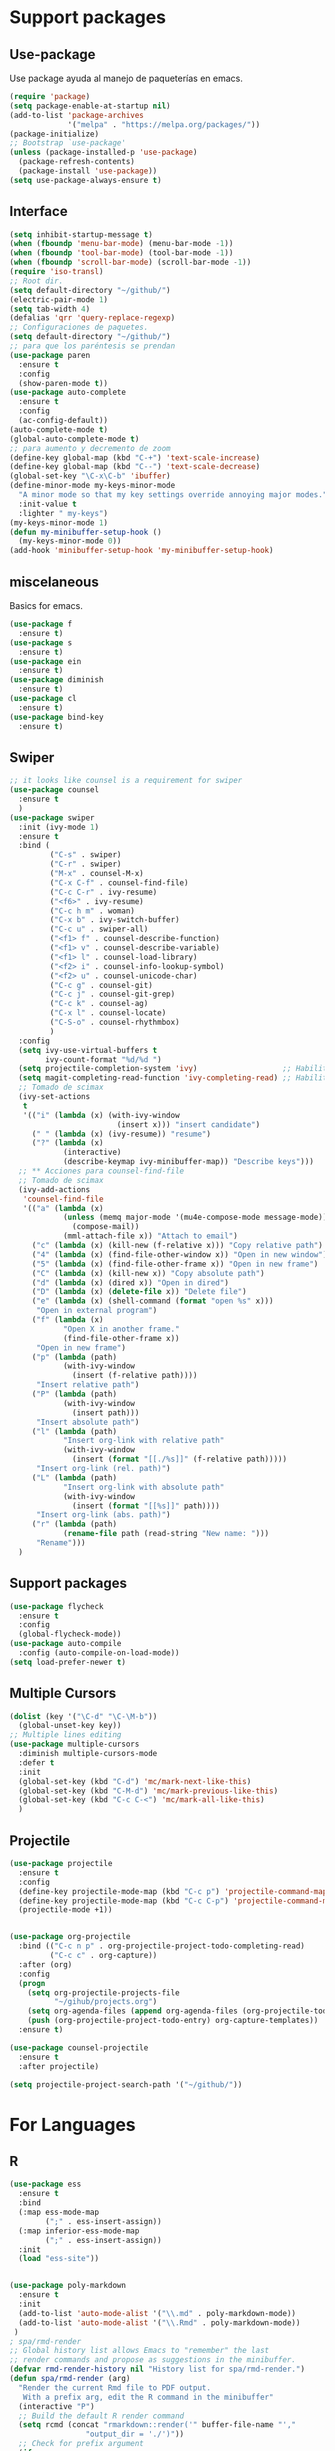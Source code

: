 
* Support packages
** Use-package
   Use package ayuda al manejo de paqueterías en emacs. 
#+BEGIN_SRC emacs-lisp
(require 'package)
(setq package-enable-at-startup nil)
(add-to-list 'package-archives
             '("melpa" . "https://melpa.org/packages/"))
(package-initialize)
;; Bootstrap `use-package'
(unless (package-installed-p 'use-package)
  (package-refresh-contents)
  (package-install 'use-package))
(setq use-package-always-ensure t)
#+END_SRC
** Interface
#+BEGIN_SRC emacs-lisp
(setq inhibit-startup-message t)
(when (fboundp 'menu-bar-mode) (menu-bar-mode -1))
(when (fboundp 'tool-bar-mode) (tool-bar-mode -1))
(when (fboundp 'scroll-bar-mode) (scroll-bar-mode -1))
(require 'iso-transl)
;; Root dir.
(setq default-directory "~/github/")
(electric-pair-mode 1)
(setq tab-width 4)
(defalias 'qrr 'query-replace-regexp)
;; Configuraciones de paquetes.
(setq default-directory "~/github/")
;; para que los paréntesis se prendan
(use-package paren
  :ensure t
  :config
  (show-paren-mode t))
(use-package auto-complete
  :ensure t
  :config
  (ac-config-default))
(auto-complete-mode t)
(global-auto-complete-mode t)
;; para aumento y decremento de zoom
(define-key global-map (kbd "C-+") 'text-scale-increase)
(define-key global-map (kbd "C--") 'text-scale-decrease)
(global-set-key "\C-x\C-b" 'ibuffer)
(define-minor-mode my-keys-minor-mode
  "A minor mode so that my key settings override annoying major modes."
  :init-value t
  :lighter " my-keys")
(my-keys-minor-mode 1)
(defun my-minibuffer-setup-hook ()
  (my-keys-minor-mode 0))
(add-hook 'minibuffer-setup-hook 'my-minibuffer-setup-hook)

#+END_SRC 
** miscelaneous
Basics for emacs. 
#+BEGIN_SRC emacs-lisp
(use-package f
  :ensure t)
(use-package s
  :ensure t)
(use-package ein
  :ensure t)
(use-package diminish
  :ensure t)
(use-package cl
  :ensure t)
(use-package bind-key
  :ensure t)
#+END_SRC
** Swiper
#+BEGIN_SRC emacs-lisp
;; it looks like counsel is a requirement for swiper
(use-package counsel
  :ensure t
  )
(use-package swiper
  :init (ivy-mode 1)
  :ensure t
  :bind (
         ("C-s" . swiper)
         ("C-r" . swiper)
         ("M-x" . counsel-M-x)
         ("C-x C-f" . counsel-find-file)
         ("C-c C-r" . ivy-resume)
         ("<f6>" . ivy-resume)
         ("C-c h m" . woman)
         ("C-x b" . ivy-switch-buffer)
         ("C-c u" . swiper-all)
         ("<f1> f" . counsel-describe-function)
         ("<f1> v" . counsel-describe-variable)
         ("<f1> l" . counsel-load-library)
         ("<f2> i" . counsel-info-lookup-symbol)
         ("<f2> u" . counsel-unicode-char)
         ("C-c g" . counsel-git)
         ("C-c j" . counsel-git-grep)
         ("C-c k" . counsel-ag)
         ("C-x l" . counsel-locate)
         ("C-S-o" . counsel-rhythmbox)
         )
  :config
  (setq ivy-use-virtual-buffers t
        ivy-count-format "%d/%d ")
  (setq projectile-completion-system 'ivy)                   ;; Habilitamos ivy en projectile
  (setq magit-completing-read-function 'ivy-completing-read) ;; Habilitamos ivy en magit
  ;; Tomado de scimax
  (ivy-set-actions
   t
   '(("i" (lambda (x) (with-ivy-window
                        (insert x))) "insert candidate")
     (" " (lambda (x) (ivy-resume)) "resume")
     ("?" (lambda (x)
            (interactive)
            (describe-keymap ivy-minibuffer-map)) "Describe keys")))
  ;; ** Acciones para counsel-find-file
  ;; Tomado de scimax
  (ivy-add-actions
   'counsel-find-file
   '(("a" (lambda (x)
            (unless (memq major-mode '(mu4e-compose-mode message-mode))
              (compose-mail))
            (mml-attach-file x)) "Attach to email")
     ("c" (lambda (x) (kill-new (f-relative x))) "Copy relative path")
     ("4" (lambda (x) (find-file-other-window x)) "Open in new window")
     ("5" (lambda (x) (find-file-other-frame x)) "Open in new frame")
     ("C" (lambda (x) (kill-new x)) "Copy absolute path")
     ("d" (lambda (x) (dired x)) "Open in dired")
     ("D" (lambda (x) (delete-file x)) "Delete file")
     ("e" (lambda (x) (shell-command (format "open %s" x)))
      "Open in external program")
     ("f" (lambda (x)
            "Open X in another frame."
            (find-file-other-frame x))
      "Open in new frame")
     ("p" (lambda (path)
            (with-ivy-window
              (insert (f-relative path))))
      "Insert relative path")
     ("P" (lambda (path)
            (with-ivy-window
              (insert path)))
      "Insert absolute path")
     ("l" (lambda (path)
            "Insert org-link with relative path"
            (with-ivy-window
              (insert (format "[[./%s]]" (f-relative path)))))
      "Insert org-link (rel. path)")
     ("L" (lambda (path)
            "Insert org-link with absolute path"
            (with-ivy-window
              (insert (format "[[%s]]" path))))
      "Insert org-link (abs. path)")
     ("r" (lambda (path)
            (rename-file path (read-string "New name: ")))
      "Rename")))
  )

#+END_SRC
** Support packages 
#+BEGIN_SRC emacs-lisp
(use-package flycheck
  :ensure t
  :config
  (global-flycheck-mode))
(use-package auto-compile
  :config (auto-compile-on-load-mode))
(setq load-prefer-newer t)
#+END_SRC

** Multiple Cursors
#+BEGIN_SRC emacs-lisp
(dolist (key '("\C-d" "\C-\M-b"))
  (global-unset-key key))
;; Multiple lines editing 
(use-package multiple-cursors
  :diminish multiple-cursors-mode
  :defer t
  :init
  (global-set-key (kbd "C-d") 'mc/mark-next-like-this)
  (global-set-key (kbd "C-M-d") 'mc/mark-previous-like-this)
  (global-set-key (kbd "C-c C-<") 'mc/mark-all-like-this)
  )
#+END_SRC 

** Projectile
#+BEGIN_SRC emacs-lisp
(use-package projectile
  :ensure t
  :config
  (define-key projectile-mode-map (kbd "C-c p") 'projectile-command-map)
  (define-key projectile-mode-map (kbd "C-c C-p") 'projectile-command-map)
  (projectile-mode +1))


(use-package org-projectile
  :bind (("C-c n p" . org-projectile-project-todo-completing-read)
         ("C-c c" . org-capture))
  :after (org)
  :config
  (progn
    (setq org-projectile-projects-file
          "~/gihub/projects.org")
    (setq org-agenda-files (append org-agenda-files (org-projectile-todo-files)))
    (push (org-projectile-project-todo-entry) org-capture-templates))
  :ensure t)

(use-package counsel-projectile
  :ensure t
  :after projectile)

(setq projectile-project-search-path '("~/github/"))

#+END_SRC
* For Languages
** R 
#+BEGIN_SRC emacs-lisp
(use-package ess
  :ensure t
  :bind
  (:map ess-mode-map
        (";" . ess-insert-assign))
  (:map inferior-ess-mode-map
        (";" . ess-insert-assign))
  :init
  (load "ess-site"))


(use-package poly-markdown
  :ensure t
  :init
  (add-to-list 'auto-mode-alist '("\\.md" . poly-markdown-mode))
  (add-to-list 'auto-mode-alist '("\\.Rmd" . poly-markdown-mode))
 )
; spa/rmd-render
;; Global history list allows Emacs to "remember" the last
;; render commands and propose as suggestions in the minibuffer.
(defvar rmd-render-history nil "History list for spa/rmd-render.")
(defun spa/rmd-render (arg)
  "Render the current Rmd file to PDF output.
   With a prefix arg, edit the R command in the minibuffer"
  (interactive "P")
  ;; Build the default R render command
  (setq rcmd (concat "rmarkdown::render('" buffer-file-name "',"
                 "output_dir = './')"))
  ;; Check for prefix argument
  (if arg
      (progn
    ;; Use last command as the default (if non-nil)
    (setq prev-history (car rmd-render-history))
    (if prev-history
        (setq rcmd prev-history)
      nil)
    ;; Allow the user to modify rcmd
    (setq rcmd
          (read-from-minibuffer "Run: " rcmd nil nil 'rmd-render-history))
    )
    ;; With no prefix arg, add default rcmd to history
    (setq rmd-render-history (add-to-history 'rmd-render-history rcmd)))
  ;; Build and evaluate the shell command
  (setq command (concat "echo \"" rcmd "\" | R --vanilla"))
  (compile command))
(define-key polymode-mode-map (kbd "C-c r")  'spa/rmd-render)

(defun then_R_operator ()
  "R - %>% operator or 'then' pipe operator"
  (interactive)
  (just-one-space 1)
  (insert "%>%")
  (reindent-then-newline-and-indent))
(define-key ess-mode-map (kbd "C-%") 'then_R_operator)
(define-key inferior-ess-mode-map (kbd "C-%") 'then_R_operator)
#+END_SRC
** Python 
#+BEGIN_SRC emacs-lisp
  (use-package elpy
  :ensure t
  :init (setenv "WORKON_HOME" "~/src/miniconda3/envs")
  :defer t
  :config
  (elpy-enable)
  (pyvenv-activate "~/src/miniconda3")
  (setq
  python-shell-interpreter "python3"
  python-shell-interpreter-args "-i"
  elpy-rpc-python-command "python3"
  elpy-shell-starting-directory 'current-directory
  )
  (delete `elpy-module-django elpy-modules)
  (delete `elpy-module-highlight-indentation elpy-modules))
  (eval-after-load "elpy"
  '(cl-dolist (key '("M-<up>" "M-<down>" "M-<left>" "M-<right>"))
     (define-key elpy-mode-map (kbd key) nil)))
  (use-package py-autopep8
  :ensure t
  :init
  (setq py-autopep8-options '("--max-line-length=150"))
  :config
  (add-hook 'elpy-mode-hook 'py-autopep8-enable-on-save))
#+END_SRC

** Docker
#+BEGIN_SRC emacs-lisp
(use-package docker :ensure t)
(use-package docker-tramp :ensure t)
(use-package dockerfile-mode :ensure t)
#+END_SRC
** SQL
#+BEGIN_SRC emacs-lisp
(use-package sql-indent
  :ensure t)
(eval-after-load "sql"
  '(load-library "sql-indent"))
#+END_SRC
** Bash
#+BEGIN_SRC emacs-lisp
(load "~/.emacs.d/essh.el")
(require 'essh)                                                    

(defun essh-sh-hook ()                                             
  (define-key sh-mode-map "\C-c\C-r" 'pipe-region-to-shell)        
  (define-key sh-mode-map "\C-c\C-b" 'pipe-buffer-to-shell)        
  (define-key sh-mode-map "\C-c\C-j" 'pipe-line-to-shell)          
  (define-key sh-mode-map "\C-c\C-n" 'pipe-line-to-shell-and-step) 
  (define-key sh-mode-map "\C-c\C-f" 'pipe-function-to-shell)      
  (define-key sh-mode-map "\C-c\C-d" 'shell-cd-current-directory)) 
(add-hook 'sh-mode-hook 'essh-sh-hook)                             

(global-set-key [f1] 'shell)

(setq explicit-shell-file-name "/bin/bash")
(setq shell-file-name "bash")
(setq explicit-bash-args '("--noediting" "--login" "-i"))
(setenv "SHELL" shell-file-name)

(add-hook 'comint-output-filter-functions 'comint-strip-ctrl-m)
#+END_SRC 
* Writing 
** Latex
#+BEGIN_SRC emacs-lisp
(use-package auctex
  :defer t
  :ensure t)
#+END_SRC
** Markdown
#+BEGIN_SRC emacs-lisp 
(use-package markdown-mode
  :ensure t
  :commands (markdown-mode gfm-mode)
  :mode (("README\\.md\\'" . gfm-mode)
         ("\\.md\\'" . markdown-mode)
         ("\\.markdown\\'" . markdown-mode))
  :init (setq markdown-command "multimarkdown"))
#+END_SRC
** Org
#+BEGIN_SRC emacs-lisp 
(use-package org
  :mode ("\\.org\\'" . org-mode)
  :config
  (progn
    ;; Org-babel
    ;; No preguntar para confirmar la evaluación
    (setq org-confirm-babel-evaluate nil)
    (org-babel-do-load-languages
     'org-babel-load-languages
     '(
       (emacs-lisp . t)
       (R . t)
       (python . t)
       (sql . t)
       (shell . t)
	))
    ) ;; Fin de progn
  )

(use-package ox-reveal
  :ensure t
  :config (progn
	(require 'ox-reveal)
	(setq org-reveal-root "http://cdn.jsdelivr.net/reveal.js/2.5.0/"))
  )

(use-package htmlize
  :ensure t
  :no-require t)
#+END_SRC
* Version Control
** Magit
#+BEGIN_SRC emacs-lisp
(use-package magit
  :ensure t
  :bind
  ( "\C-xg" . magit-status)
  )
(use-package magit-gitflow
  :ensure t
  :after magit
  :disabled
  :init
  (progn
    (add-hook 'magit-mode-hook 'turn-on-magit-gitflow)  ;; Keybing: C-f en la ventana de magit
    ))
(use-package git-gutter+
  :diminish
  :defer t
  :config
  (global-git-gutter+-mode)
  )
#+END_SRC
* For file types
** Csv's
#+BEGIN_SRC emacs-lisp
(use-package csv-mode
  :ensure t
  :mode "\\.[PpTtCc][Ss][Vv]\\'"
  :config
  (progn
    (setq csv-separators '("," ";" "|" " " "\t"))
    )
  )
#+END_SRC
** JSON
#+BEGIN_SRC emacs-lisp
(use-package json-mode
  :ensure t)
#+END_SRC
** Yaml
#+BEGIN_SRC emacs-lisp
(use-package yaml-mode
  :mode ("\\.yml$" . yaml-mode))
#+END_SRC
* Mac OS
** Keybindings
#+BEGIN_SRC emacs-lisp
(cond
 ((string-equal system-type "darwin") ; Mac OS X
  (progn
    (setenv "PATH" (concat (getenv "PATH") ":/Library/TeX/texbin:/usr/local/bin/:$HOME/.pyenv/shims"))
  (global-set-key (kbd "M-3") '(lambda () (interactive) (insert "#")))
  (global-set-key (kbd "M-ñ") '(lambda () (interactive) (insert "~")))
  (global-set-key (kbd "M-º") '(lambda () (interactive) (insert "\\")))
  (global-set-key (kbd "M-2") '(lambda () (interactive) (insert "@")))
  (global-set-key (kbd "M-1") '(lambda () (interactive) (insert "|")))
  (global-set-key (kbd "M-ç") '(lambda () (interactive) (insert "}")))
  (global-set-key (kbd "M-+") '(lambda () (interactive) (insert "]")))
  (set-terminal-coding-system 'utf-8)
  (set-keyboard-coding-system 'utf-8)
  (prefer-coding-system 'utf-8)
  (message "Mac OS X")
  ))
 )
;; window jump
(cond
 ((string-equal system-type "darwin") ; Mac OS X
  (progn
    (defvar my-keys-minor-mode-map
      (let ((map (make-sparse-keymap)))
	(define-key map (kbd "<C-s-up>") 'window-jump-up) 
	(define-key map (kbd "<C-s-right>") 'window-jump-right)
	(define-key map (kbd "<C-s-down>") 'window-jump-down)
	(define-key map (kbd "<C-s-left>") 'window-jump-left)
	map)
      "my-keys-minor-mode keymap.")
    )))

#+END_SRC
* Themes
** Theme.
#+BEGIN_SRC emacs-lisp
(use-package material-theme
  :ensure t
  :init
  (load-theme 'material t)
  )
(if (package-installed-p 'all-the-icons)
  (setq font-install nil)
  (setq font-install t)
  )

(use-package all-the-icons
  :ensure t
  :init
  
  :config
  (use-package all-the-icons-dired
    :ensure t
    :config
    (add-hook 'dired-mode-hook 'all-the-icons-dired-mode)
    )
  )

(if font-install
    (all-the-icons-install-fonts t)
  nil
  )
(setq default-frame-alist '((font . "Source Code Pro-11")))
(defun my/dashboard-banner ()
  """Set a dashboard banner including information on package initialization
   time and garbage collections."""
  (setq dashboard-banner-logo-title
        (format "Emacs ready in %.2f seconds with %d garbage collections."
                (float-time (time-subtract after-init-time before-init-time)) gcs-done)))

(use-package dashboard
  :init
  (add-hook 'after-init-hook 'dashboard-refresh-buffer)
  (add-hook 'dashboard-mode-hook 'my/dashboard-banner)
  :config
  (setq dashboard-startup-banner 'logo)
  (dashboard-setup-startup-hook))
#+END_SRC
** NeoTree
#+BEGIN_SRC emacs-lisp
(use-package neotree
:config
(setq neo-theme (if (display-graphic-p) 'icons 'arrow))
(global-set-key [f9] 'neotree-toggle)
)


#+END_SRC
** Window Jump
#+BEGIN_SRC emacs-lisp
(use-package window-jump
  :ensure t)
(defvar my-keys-minor-mode-map
  (let ((map (make-sparse-keymap)))
    (define-key map (kbd "<M-up>") 'window-jump-up) 
    (define-key map (kbd "<M-right>") 'window-jump-right)
    (define-key map (kbd "<M-down>") 'window-jump-down)
    (define-key map (kbd "<M-left>") 'window-jump-left)
    map)
  "my-keys-minor-mode keymap.")
(define-minor-mode my-keys-minor-mode
  "A minor mode so that my key settings override annoying major modes."
  :init-value t
  :lighter " my-keys")
(my-keys-minor-mode 1)
(defun my-minibuffer-setup-hook ()
  (my-keys-minor-mode 0))
(add-hook 'minibuffer-setup-hook 'my-minibuffer-setup-hook)

#+END_SRC

#+RESULTS:
| my-minibuffer-setup-hook | rfn-eshadow-setup-minibuffer | minibuffer-history-isearch-setup | minibuffer-history-initialize |

